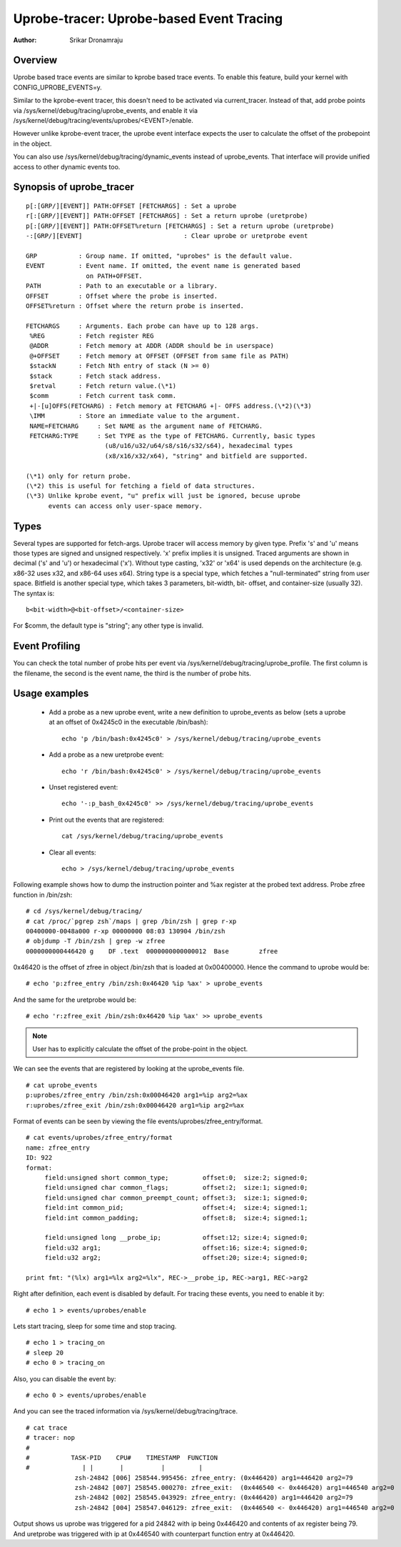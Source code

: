 =========================================
Uprobe-tracer: Uprobe-based Event Tracing
=========================================

:Author: Srikar Dronamraju


Overview
--------
Uprobe based trace events are similar to kprobe based trace events.
To enable this feature, build your kernel with CONFIG_UPROBE_EVENTS=y.

Similar to the kprobe-event tracer, this doesn't need to be activated via
current_tracer. Instead of that, add probe points via
/sys/kernel/debug/tracing/uprobe_events, and enable it via
/sys/kernel/debug/tracing/events/uprobes/<EVENT>/enable.

However unlike kprobe-event tracer, the uprobe event interface expects the
user to calculate the offset of the probepoint in the object.

You can also use /sys/kernel/debug/tracing/dynamic_events instead of
uprobe_events. That interface will provide unified access to other
dynamic events too.

Synopsis of uprobe_tracer
-------------------------
::

  p[:[GRP/][EVENT]] PATH:OFFSET [FETCHARGS] : Set a uprobe
  r[:[GRP/][EVENT]] PATH:OFFSET [FETCHARGS] : Set a return uprobe (uretprobe)
  p[:[GRP/][EVENT]] PATH:OFFSET%return [FETCHARGS] : Set a return uprobe (uretprobe)
  -:[GRP/][EVENT]                           : Clear uprobe or uretprobe event

  GRP           : Group name. If omitted, "uprobes" is the default value.
  EVENT         : Event name. If omitted, the event name is generated based
                  on PATH+OFFSET.
  PATH          : Path to an executable or a library.
  OFFSET        : Offset where the probe is inserted.
  OFFSET%return : Offset where the return probe is inserted.

  FETCHARGS     : Arguments. Each probe can have up to 128 args.
   %REG         : Fetch register REG
   @ADDR	: Fetch memory at ADDR (ADDR should be in userspace)
   @+OFFSET	: Fetch memory at OFFSET (OFFSET from same file as PATH)
   $stackN	: Fetch Nth entry of stack (N >= 0)
   $stack	: Fetch stack address.
   $retval	: Fetch return value.(\*1)
   $comm	: Fetch current task comm.
   +|-[u]OFFS(FETCHARG) : Fetch memory at FETCHARG +|- OFFS address.(\*2)(\*3)
   \IMM		: Store an immediate value to the argument.
   NAME=FETCHARG     : Set NAME as the argument name of FETCHARG.
   FETCHARG:TYPE     : Set TYPE as the type of FETCHARG. Currently, basic types
		       (u8/u16/u32/u64/s8/s16/s32/s64), hexadecimal types
		       (x8/x16/x32/x64), "string" and bitfield are supported.

  (\*1) only for return probe.
  (\*2) this is useful for fetching a field of data structures.
  (\*3) Unlike kprobe event, "u" prefix will just be ignored, becuse uprobe
        events can access only user-space memory.

Types
-----
Several types are supported for fetch-args. Uprobe tracer will access memory
by given type. Prefix 's' and 'u' means those types are signed and unsigned
respectively. 'x' prefix implies it is unsigned. Traced arguments are shown
in decimal ('s' and 'u') or hexadecimal ('x'). Without type casting, 'x32'
or 'x64' is used depends on the architecture (e.g. x86-32 uses x32, and
x86-64 uses x64).
String type is a special type, which fetches a "null-terminated" string from
user space.
Bitfield is another special type, which takes 3 parameters, bit-width, bit-
offset, and container-size (usually 32). The syntax is::

 b<bit-width>@<bit-offset>/<container-size>

For $comm, the default type is "string"; any other type is invalid.


Event Profiling
---------------
You can check the total number of probe hits per event via
/sys/kernel/debug/tracing/uprobe_profile. The first column is the filename,
the second is the event name, the third is the number of probe hits.

Usage examples
--------------
 * Add a probe as a new uprobe event, write a new definition to uprobe_events
   as below (sets a uprobe at an offset of 0x4245c0 in the executable /bin/bash)::

    echo 'p /bin/bash:0x4245c0' > /sys/kernel/debug/tracing/uprobe_events

 * Add a probe as a new uretprobe event::

    echo 'r /bin/bash:0x4245c0' > /sys/kernel/debug/tracing/uprobe_events

 * Unset registered event::

    echo '-:p_bash_0x4245c0' >> /sys/kernel/debug/tracing/uprobe_events

 * Print out the events that are registered::

    cat /sys/kernel/debug/tracing/uprobe_events

 * Clear all events::

    echo > /sys/kernel/debug/tracing/uprobe_events

Following example shows how to dump the instruction pointer and %ax register
at the probed text address. Probe zfree function in /bin/zsh::

    # cd /sys/kernel/debug/tracing/
    # cat /proc/`pgrep zsh`/maps | grep /bin/zsh | grep r-xp
    00400000-0048a000 r-xp 00000000 08:03 130904 /bin/zsh
    # objdump -T /bin/zsh | grep -w zfree
    0000000000446420 g    DF .text  0000000000000012  Base        zfree

0x46420 is the offset of zfree in object /bin/zsh that is loaded at
0x00400000. Hence the command to uprobe would be::

    # echo 'p:zfree_entry /bin/zsh:0x46420 %ip %ax' > uprobe_events

And the same for the uretprobe would be::

    # echo 'r:zfree_exit /bin/zsh:0x46420 %ip %ax' >> uprobe_events

.. note:: User has to explicitly calculate the offset of the probe-point
	in the object.

We can see the events that are registered by looking at the uprobe_events file.
::

    # cat uprobe_events
    p:uprobes/zfree_entry /bin/zsh:0x00046420 arg1=%ip arg2=%ax
    r:uprobes/zfree_exit /bin/zsh:0x00046420 arg1=%ip arg2=%ax

Format of events can be seen by viewing the file events/uprobes/zfree_entry/format.
::

    # cat events/uprobes/zfree_entry/format
    name: zfree_entry
    ID: 922
    format:
         field:unsigned short common_type;         offset:0;  size:2; signed:0;
         field:unsigned char common_flags;         offset:2;  size:1; signed:0;
         field:unsigned char common_preempt_count; offset:3;  size:1; signed:0;
         field:int common_pid;                     offset:4;  size:4; signed:1;
         field:int common_padding;                 offset:8;  size:4; signed:1;

         field:unsigned long __probe_ip;           offset:12; size:4; signed:0;
         field:u32 arg1;                           offset:16; size:4; signed:0;
         field:u32 arg2;                           offset:20; size:4; signed:0;

    print fmt: "(%lx) arg1=%lx arg2=%lx", REC->__probe_ip, REC->arg1, REC->arg2

Right after definition, each event is disabled by default. For tracing these
events, you need to enable it by::

    # echo 1 > events/uprobes/enable

Lets start tracing, sleep for some time and stop tracing.
::

    # echo 1 > tracing_on
    # sleep 20
    # echo 0 > tracing_on

Also, you can disable the event by::

    # echo 0 > events/uprobes/enable

And you can see the traced information via /sys/kernel/debug/tracing/trace.
::

    # cat trace
    # tracer: nop
    #
    #           TASK-PID    CPU#    TIMESTAMP  FUNCTION
    #              | |       |          |         |
                 zsh-24842 [006] 258544.995456: zfree_entry: (0x446420) arg1=446420 arg2=79
                 zsh-24842 [007] 258545.000270: zfree_exit:  (0x446540 <- 0x446420) arg1=446540 arg2=0
                 zsh-24842 [002] 258545.043929: zfree_entry: (0x446420) arg1=446420 arg2=79
                 zsh-24842 [004] 258547.046129: zfree_exit:  (0x446540 <- 0x446420) arg1=446540 arg2=0

Output shows us uprobe was triggered for a pid 24842 with ip being 0x446420
and contents of ax register being 79. And uretprobe was triggered with ip at
0x446540 with counterpart function entry at 0x446420.
